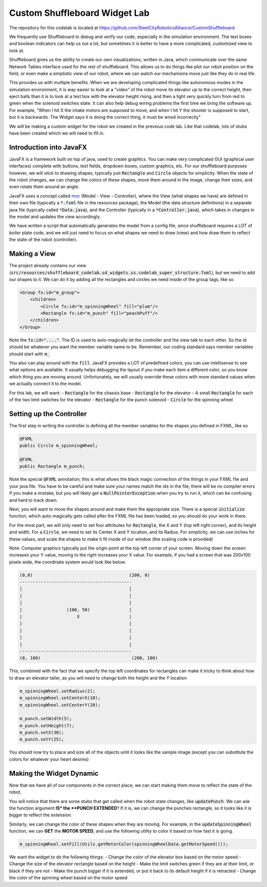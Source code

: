 .. _custom-shuffleboard-lab:

Custom Shuffleboard Widget Lab
==============================
The repository for this codelab is located at https://github.com/SteelCityRoboticsAlliance/CustomShuffleboard

We frequently use Shuffleboard to debug and verify our code, especially in the simulation environment. The text boxes
and boolean indicators can help us out a lot, but sometimes it is better to have a more complicated, customized view to
look at.

Shuffleboard gives us the ability to create our own visualizations, written in Java, which communicate over the same
Network Tables interface used for the rest of shuffleboard. This allows us to do things like plot our robot position on
the field, or even make a simplistic view of our robot, where we can watch our mechanisms move just like they do in real
life.

This provides us with multiple benefits. When we are developing complicated things like autonomous modes in the simulation
environment, it is way easier to look at a "video" of the robot move its elevator up to the correct height, then eject balls
than it is to look at a text box with the elevator height rising, and then a light very quickly turn from red to green when
the solenoid switches state. It can also help debug wiring problems the first time we bring the software up. For example,
"When I hit X the intake motors are supposed to move, and when I hit Y the shooter is supposed to start, but it is backwards.
The Widget says it is doing the correct thing, it must be wired incorrectly"

We will be making a custom widget for the robot we created in the previous code lab. Like that codelab, lots of stubs
have been created which we will need to fill in.

Introduction into JavaFX
------------------------
JavaFX is a framework built on top of java, used to create graphics. You can make very complicated GUI (graphical
user interfaces) complete with buttons, text fields, dropdown boxes, custom graphics, etc. For our shuffleboard purposes
however, we will stick to drawing shapes, typically just :code:`Rectangle` and :code:`Circle` objects for simplicity. When the state of the robot changes, we can change the colors of these shapes, move them around in the image, change
their sizes, and even rotate them around an angle.

JavaFX uses a concept called mvc_ (Model - View - Controller), where the View (what shapes we have) are
defined in their own file (typically a :code:`*.fxml` file in the resources package), the Model (the data structure definitions)
in a separate java file (typically called :code:`*Data.java`), and the Controller (typically in a :code:`*Controller.java`), which takes
in changes in the model and updates the view accordingly.

We have written a script that automatically generates the model from a config file, since shuffleboard requires a LOT
of boiler plate code, and we will just need to focus on what shapes we need to draw (view) and how draw them to reflect
the state of the robot (controller).

Making a View
-------------
The project already contains our view (:code:`src/resources/shuffleboard_codelab.sd_widgets.ss.codelab_super_structure.fxml`),
but we need to add our shapes to it. We can do it by adding all the rectangles and circles we need inside of the group tags, like so

.. code-block:: xml

    <Group fx:id="m_group">
        <children>
            <Circle fx:id="m_spinningWheel" fill="plum"/>
            <Rectangle fx:id="m_punch" fill="peachPuff"/>
        </children>
    </Group>

Note the :code:`fx:id="...."`. The ID is used to auto-magically let the controller and the view talk to each other. So
the id should be whatever you want the member variable name to be. Remember, our coding standard says member variables
should start with :code:`m_`

You also can play around with the :code:`fill`. JavaFX provides a LOT of predefined colors, you can use intellisense
to see what options are available. It usually helps debugging the layout if you make each item a different color, so you
know which thing you are moving around. Unfortunately, we will usually override these colors with more standard values
when we actually connect it to the model.

For this lab, we will want:
- :code:`Rectangle` for the chassis base
- :code:`Rectangle` for the elevator
- A small :code:`Rectangle` for each of the two limit switches for the elevator
- :code:`Rectangle` for the punch solenoid
- :code:`Circle` for the spinning wheel


Setting up the Controller
-------------------------
The first step in writing the controller is defining all the member variables for the shapes you defined in FXML, like
so


.. code-block:: java

    @FXML
    public Circle m_spinningWheel;

    @FXML
    public Rectangle m_punch;

Note the special :code:`@FXML` annotation; this is what allows the black magic connection of the things in your FXML file
and your java file. You have to be careful and make sure your names match the ids in the file, there will be no compiler
errors if you make a mistake, but you will likely get a :code:`NullPointerException` when you try to run it, which can be
confusing and hard to track down.

Next, you will want to move the shapes around and make them the appropriate size. There is a special :code:`initialize`
function, which auto-magically gets called after the FXML file has been loaded, so you should do your work in there.

For the most part, we will only need to set four attributes for :code:`Rectangle`, the X and Y (top left right corner),
and its height and width. For a :code:`Circle`, we need to set its Center X and Y location, and its Radius. For simplicity,
we can use inches for these values, and scale the shapes to make it fit inside of our window (the scaling code is provided)

Note: Computer graphics typically put the origin point at the top left corner of your screen. Moving down the screen
increases your Y value, moving to the right increases your X value. For example, if you had a screen that was 200x100
pixels wide, the coordinate system would look like below.

.. code-block::

   (0,0)                                     (200, 0)
   -------------------------------------------
   |                                         |
   |                                         |
   |                                         |
   |                 (100, 50)               |
   |                     X                   |
   |                                         |
   |                                         |
   |                                         |
   |                                         |
   -------------------------------------------
   (0, 100)                                   (200, 100)


This, combined with the fact that we specify the top left coordinates for rectangles can make it tricky to think about
how to draw an elevator taller, as you will need to change both the height and the Y location


.. code-block:: java

        m_spinningWheel.setRadius(2);
        m_spinningWheel.setCenterX(10);
        m_spinningWheel.setCenterY(20);

        m_punch.setWidth(5);
        m_punch.setHeight(7);
        m_punch.setX(30);
        m_punch.setY(25);

You should now try to place and size all of the objects until it looks like the sample image (except you can substitute
the colors for whatever your heart desires)


Making the Widget Dynamic
-------------------------
Now that we have all of our components in the correct place, we can start making them move to reflect the state of the
robot.

You will notice that there are some stubs that get called when the robot state changes, like :code:`updatePunch`.
We can ask the function argument **IS* the **PUNCH EXTENDED**\ ? If it is, we can change the punches rectangle, so it
looks like it is bigger to reflect the extension.

Similarly, we can change the color of these shapes when they are moving. For example, in the :code:`updateSpinningWheel`
function, we can **GET** the **MOTOR SPEED**, and use the following utility to color it based on how fast it is going.

.. code-block:: java

   m_spinningWheel.setFill(Utils.getMotorColor(spinningWheelData.getMotorSpeed()));

We want the widget to do the following things:
- Change the color of the elevator box based on the motor speed
- Change the size of the elevator rectangle based on the height
- Make the limit switches green if they are at their limit, or black if they are not
- Make the punch bigger if it is extended, or put it back to its default height if it is retracted
- Change the color of the spinning wheel based on the motor speed

.. _mvc: https://en.wikipedia.org/wiki/Model%E2%80%93view%E2%80%93controller